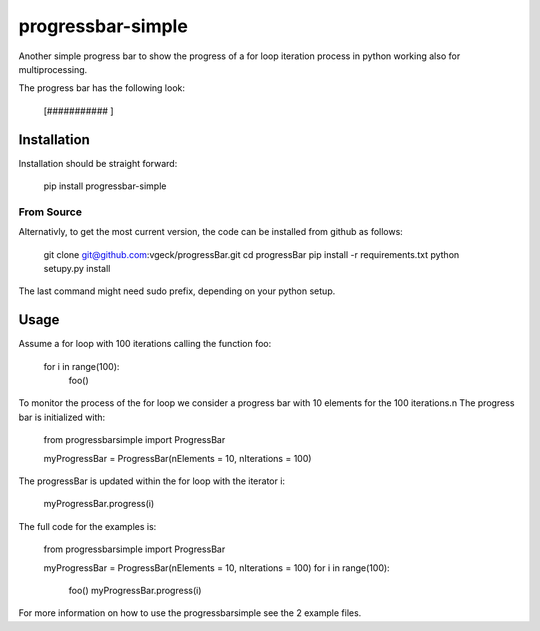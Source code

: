 progressbar-simple
==================

Another simple progress bar to show the progress of a for loop iteration process
in python working also for multiprocessing.

The progress bar has the following look:

	[###########		]

Installation
------------

Installation should be straight forward:

	pip install progressbar-simple

From Source
~~~~~~~~~~~

Alternativly, to get the most current version, the code can be installed from github as follows:

	git clone git@github.com:vgeck/progressBar.git
	cd progressBar
	pip install -r requirements.txt
	python setupy.py install

The last command might need sudo prefix, depending on your python setup.

Usage
-----

Assume a for loop with 100 iterations calling the function foo:

    for i in range(100):
        foo()

To monitor the process of the for loop we consider a progress bar with 10 
elements for the 100 iterations.\n
The progress bar is initialized with:
    
    from progressbarsimple import ProgressBar
    
    myProgressBar = ProgressBar(nElements = 10, nIterations = 100)
    
The progressBar is updated within the for loop with the iterator i:

    myProgressBar.progress(i)

The full code for the examples is:

    from progressbarsimple import ProgressBar
    
    myProgressBar = ProgressBar(nElements = 10, nIterations = 100)
    for i in range(100):
        foo()
        myProgressBar.progress(i)
    
For more information on how to use the progressbarsimple see the 2 example files.
